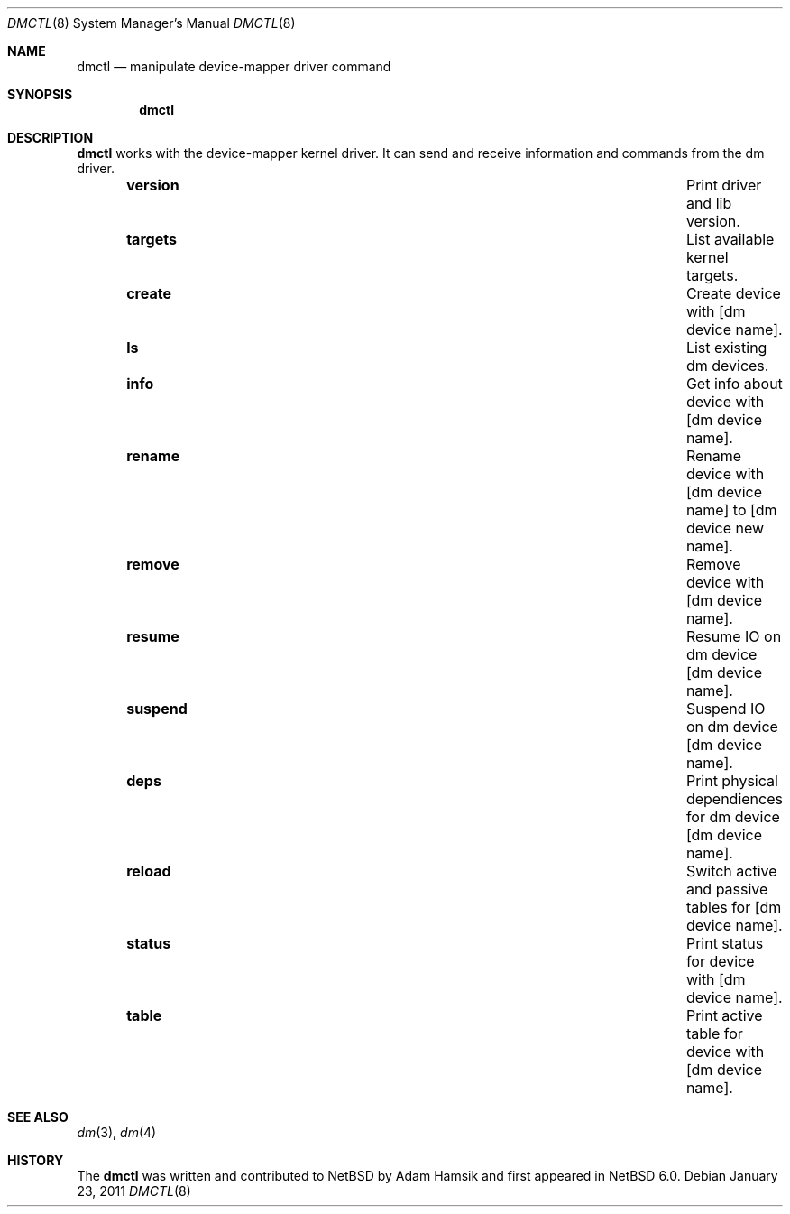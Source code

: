 .\"     $NetBSD: dmctl.8,v 1.2.2.3 2011/03/05 15:09:24 bouyer Exp $
.\"
.\" Copyright (c) 2004,2009 The NetBSD Foundation, Inc.
.\" All rights reserved.
.\"
.\" This code is derived from software contributed to The NetBSD Foundation
.\" by Adam Hamsik.
.\"
.\" Redistribution and use in source and binary forms, with or without
.\" modification, are permitted provided that the following conditions
.\" are met:
.\" 1. Redistributions of source code must retain the above copyright
.\"    notice, this list of conditions and the following disclaimer.
.\" 2. Redistributions in binary form must reproduce the above copyright
.\"    notice, this list of conditions and the following disclaimer in the
.\"    documentation and/or other materials provided with the distribution.
.\"
.\" THIS SOFTWARE IS PROVIDED BY THE NETBSD FOUNDATION, INC. AND CONTRIBUTORS
.\" ``AS IS'' AND ANY EXPRESS OR IMPLIED WARRANTIES, INCLUDING, BUT NOT LIMITED
.\" TO, THE IMPLIED WARRANTIES OF MERCHANTABILITY AND FITNESS FOR A PARTICULAR
.\" PURPOSE ARE DISCLAIMED.  IN NO EVENT SHALL THE FOUNDATION OR CONTRIBUTORS
.\" BE LIABLE FOR ANY DIRECT, INDIRECT, INCIDENTAL, SPECIAL, EXEMPLARY, OR
.\" CONSEQUENTIAL DAMAGES (INCLUDING, BUT NOT LIMITED TO, PROCUREMENT OF
.\" SUBSTITUTE GOODS OR SERVICES; LOSS OF USE, DATA, OR PROFITS; OR BUSINESS
.\" INTERRUPTION) HOWEVER CAUSED AND ON ANY THEORY OF LIABILITY, WHETHER IN
.\" CONTRACT, STRICT LIABILITY, OR TORT (INCLUDING NEGLIGENCE OR OTHERWISE)
.\" ARISING IN ANY WAY OUT OF THE USE OF THIS SOFTWARE, EVEN IF ADVISED OF THE
.\" POSSIBILITY OF SUCH DAMAGE.
.Dd January 23, 2011
.Dt DMCTL 8
.Os
.Sh NAME
.Nm dmctl
.Nd manipulate device-mapper driver command
.Sh SYNOPSIS
.Nm
.Sh DESCRIPTION
.Nm
works with the device-mapper kernel driver.
It can send and receive information and commands from the dm driver.
.Bl -column -offset indent "suspend" "Switch active and passive tables for"
.It Li version Ta Print driver and lib version.
.It Li targets Ta List available kernel targets.
.It Li create Ta Create device with [dm device name].
.It Li ls Ta List existing dm devices.
.It Li info Ta Get info about device with [dm device name].
.It Li rename Ta Rename device with [dm device name] to [dm device new name].
.It Li remove Ta Remove device with [dm device name].
.It Li resume Ta Resume IO on dm device [dm device name].
.It Li suspend Ta Suspend IO on dm device [dm device name].
.It Li deps Ta Print physical dependiences for dm device [dm device name].
.It Li reload Ta Switch active and passive tables for [dm device name].
.It Li status Ta Print status for device with [dm device name].
.It Li table Ta Print active table for device with [dm device name].
.El
.Sh SEE ALSO
.Xr dm 3 ,
.Xr dm 4
.Sh HISTORY
The
.Nm
was written and contributed to
.Nx
by
.An Adam Hamsik
and first appeared in
.Nx 6.0 .
